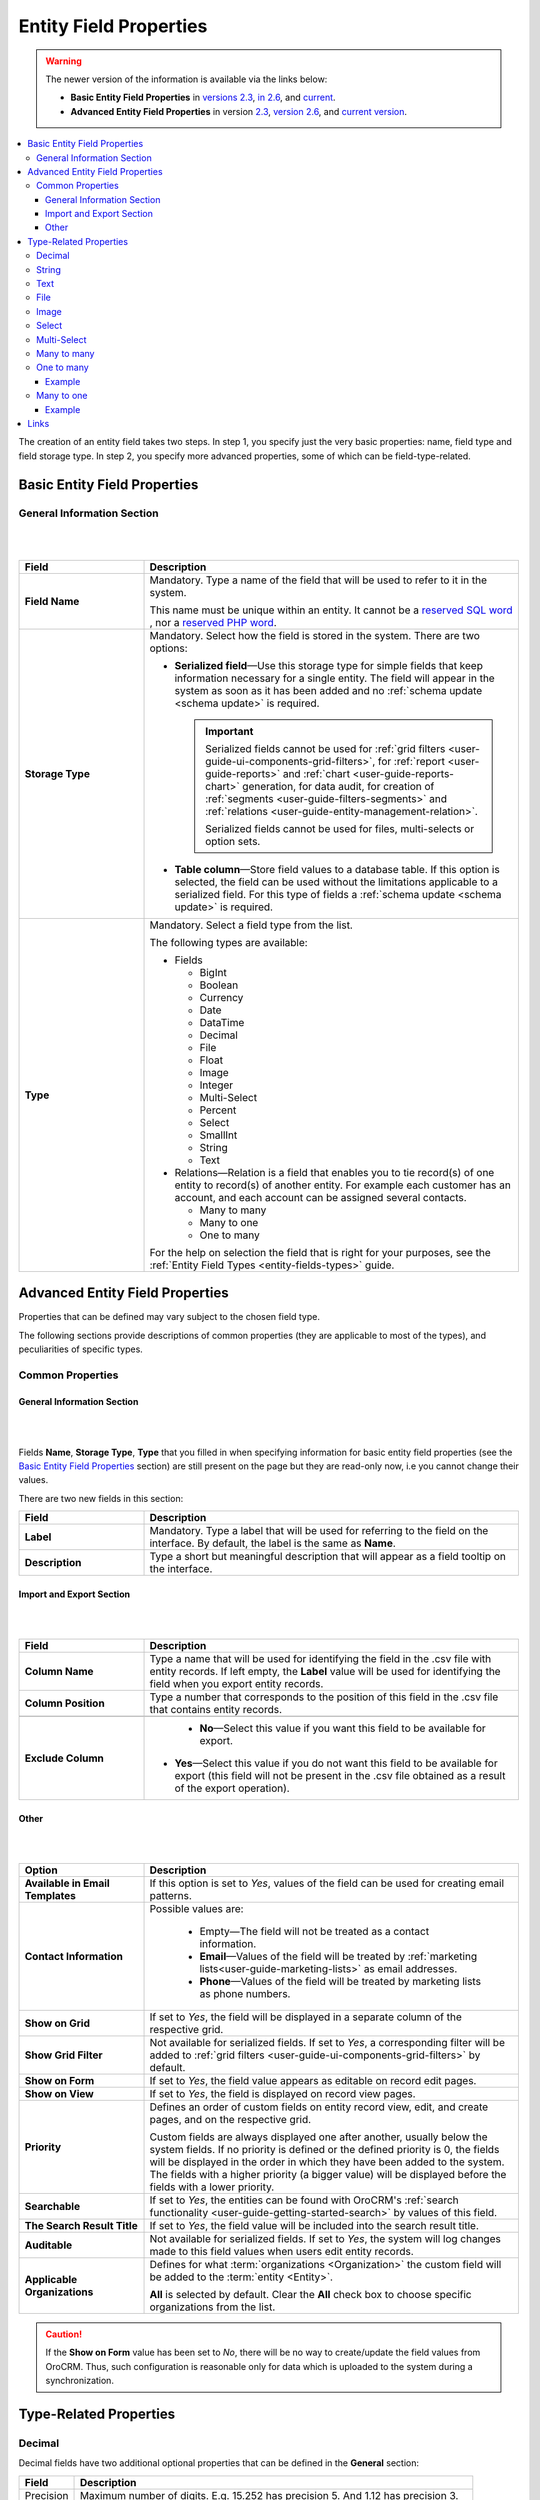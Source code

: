 .. _doc-entity-field-properties:

Entity Field Properties
=======================

.. warning::

   The newer version of the information is available via the links below:

   * **Basic Entity Field Properties** in `versions 2.3 <https://oroinc.com/orocrm/doc/2.3/admin-guide/entities/entity-fields-basic-properties>`_, `in 2.6 <https://oroinc.com/orocrm/doc/2.6/admin-guide/entities/entity-fields-basic-properties>`_, and `current <https://oroinc.com/orocrm/doc/current/admin-guide/entities/entity-fields-basic-properties>`_.

   * **Advanced Entity Field Properties** in version `2.3 <https://oroinc.com/orocrm/doc/2.3/admin-guide/entities/entity-fields-advanced-properties>`_, `version 2.6 <https://oroinc.com/orocrm/doc/2.6/admin-guide/entities/entity-fields-advanced-properties>`_, and `current version <https://oroinc.com/orocrm/doc/current/admin-guide/entities/entity-fields-advanced-properties>`_.


.. contents:: :local:
    :depth: 3


The creation of an entity field takes two steps. In step 1, you specify just the very basic properties: name, field type and field storage type. In step 2, you specify more advanced properties, some of which can be field-type-related.

Basic Entity Field Properties
-------------------------------

General Information Section
^^^^^^^^^^^^^^^^^^^^^^^^^^^^

|

.. image:: ../img/entity_management/new_entity_field.png

|

.. csv-table::
  :header: "Field", "Description"
  :widths: 10, 30

  "**Field Name**","Mandatory. Type a name of the field that will be used to refer to it in the system. 
  
  This name must be unique within an entity. 
  It cannot be a `reserved SQL word <http://msdn.microsoft.com/en-us/library/ms189822.aspx>`_ , nor a
  `reserved PHP word <http://php.net/manual/en/reserved.keywords.php>`_."
  "**Storage Type**","Mandatory. Select how the field is stored in the system. There are two options:

  - **Serialized field**—Use this storage type for simple fields that keep information necessary for 
    a single entity. The field will appear in the system as soon as it has been added and no :ref:`schema update <schema update>` is required. 
  
    .. important:: 
      Serialized fields cannot be used for :ref:`grid filters <user-guide-ui-components-grid-filters>`, for :ref:`report <user-guide-reports>` and :ref:`chart <user-guide-reports-chart>` generation, for data audit, for creation of :ref:`segments <user-guide-filters-segments>` and :ref:`relations <user-guide-entity-management-relation>`.
  
      Serialized fields cannot be used for files, multi-selects or option sets.
  
  - **Table column**—Store field values to a database table. If this option is selected, the field can be used without the limitations applicable to a serialized field. For this type of fields a :ref:`schema update <schema update>` is required.
  "
  "**Type**","Mandatory. Select a field type from the list.
  
  The following types are available:

  - Fields
  
    - BigInt  
    
    - Boolean
    
    - Currency
    
    - Date
    
    - DataTime
    
    - Decimal
      
    - File
    
    - Float
    
    - Image
    
    - Integer
    
    - Multi-Select
    
    - Percent
    
    - Select
    
    - SmallInt
    
    - String
    
    - Text
    
  - Relations—Relation is a field that enables you to tie record(s) of one entity to record(s) of another entity. For example each customer has an account, and each account can be assigned several contacts.
  
    - Many to many
    
    - Many to one
    
    - One to many
  
  For the help on selection the field that is right for your purposes, see the :ref:`Entity Field Types <entity-fields-types>` guide.
  "
  



Advanced Entity Field Properties
---------------------------------


Properties that can be defined may vary subject to the chosen field type. 

The following sections provide descriptions of common properties (they are applicable to most of the types), and peculiarities of specific types.

Common Properties
^^^^^^^^^^^^^^^^^^^


General Information Section
""""""""""""""""""""""""""""

|

.. image:: ../img/entity_management/entity_field_general_information2.png

|


Fields **Name**, **Storage Type**, **Type** that you filled in when specifying information for basic entity field properties (see the `Basic Entity Field Properties <./entity-field-properties#basic-entity-field-properties>`__ section) are still present on the page but they are read-only now, i.e you cannot change their values.

There are two new fields in this section:

.. csv-table:: 
  :header: "Field","Description"
  :widths: 10,30

  "**Label**","Mandatory. Type a label that will be used for referring to the field on the interface. By default, the label is the same as **Name**."
  "**Description**","Type a short but meaningful description that will appear as a field tooltip on the interface."
  

.. _user-guide-entity-management-export-import-common:

Import and Export Section
""""""""""""""""""""""""""

|

.. image:: ../img/entity_management/entity_field_import_and_export.png

|

.. csv-table:: 
  :header: "Field","Description"
  :widths: 10,30

  "**Column Name**","Type a name that will be used for identifying the field in the .csv file with entity records. If left empty, the **Label** value will be used for identifying the field when you export entity records."
  "**Column Position**","Type a number that corresponds to the position of this field in the .csv file that contains entity records."

  "**Exclude Column**", " - **No**—Select this value if you want this field to be available for export. 

  - **Yes**—Select this value if you do not want this field to be available for export (this field will not be present in the .csv file obtained as a result of the export operation)."
  
  


Other
""""""

|

.. image:: ../img/entity_management/entity_field_other.png

|


.. csv-table:: 
  :header: "Option","Description"
  :widths: 10,30

  "**Available in Email Templates**","If this option is set to *Yes*, values of the field can be used for creating email patterns."
  "**Contact Information**","Possible values are:
    
    - Empty—The field will not be treated as a contact information.
    - **Email**—Values of the field will be treated by :ref:`marketing lists<user-guide-marketing-lists>`
      as email addresses.
    - **Phone**—Values of the field will be treated by marketing lists as phone numbers.

  "
  "**Show on Grid**","If set to *Yes*, the field will be displayed in a separate column of the respective grid."
  "**Show Grid Filter**","Not available for serialized fields. If set to *Yes*, a corresponding filter will be added to 
  :ref:`grid filters <user-guide-ui-components-grid-filters>` by default." 
  "**Show on Form**","If set to *Yes*, the field value appears as editable on record edit pages."
  "**Show on View**","If set to *Yes*, the field is displayed on record view pages."
  "**Priority**","Defines an order of custom fields on entity record view, edit, and create pages, and on the respective 
  grid. 
  
  Custom fields are always displayed one after another, usually below the system fields. If no priority is defined or the 
  defined priority is 0, the fields will be displayed in the order in which they have been added to the system. The fields with a higher priority (a bigger value) will be displayed before the fields with a lower priority."
  "**Searchable**","If set to *Yes*, the entities can be found with OroCRM's 
  :ref:`search functionality <user-guide-getting-started-search>` by values of this field."
  "**The Search Result Title**","If set to *Yes*, the field value will be included into the search result title."
  "**Auditable**","Not available for serialized fields. If set to *Yes*, the system will log changes made to this field values when users edit entity records."
  "**Applicable Organizations**","Defines for what :term:`organizations <Organization>` the custom field will be added 
  to the :term:`entity <Entity>`.
  
  **All** is selected by default. Clear the **All** check box to choose specific organizations from the list."


.. caution:: 

      If the **Show on Form** value has been set to *No*, there will be no way to create/update the field values from 
      OroCRM. Thus, such configuration is reasonable only for data which is uploaded to the system during a synchronization. 






Type-Related Properties
-------------------------


Decimal
^^^^^^^

Decimal fields have two additional optional properties that can be defined in the **General** section:

+-----------+----------------------------------------------------------------------------------+
| Field     | Description                                                                      |
+===========+==================================================================================+
| Precision | Maximum number of digits. E.g. 15.252 has precision 5. And 1.12 has precision 3. |
+-----------+----------------------------------------------------------------------------------+
| Scale     | Maximum number of decimal places. E.g. 15,252 has scale 3. And 1.12 has scale 2. |
+-----------+----------------------------------------------------------------------------------+



String
^^^^^^^

String fields have an additional optional property in the **General** section:

+--------+-----------------------------------------------------------------------+
| Field  | Description                                                           |
+========+=======================================================================+
| Length | The number of characters in the string. It is a number from 1 to 255. |
+--------+-----------------------------------------------------------------------+



Text
^^^^^

.. important::
   Fields of the **Text** type are not displayed on a grid, so **Show on Grid** and **Show Grid Filter** properties cannot be defined for them. 



  


File
^^^^^

File fields have an additional property in the **General** section:

+-----------+-----------------------------------------------------------------+
| Field     | Description                                                     |
+===========+=================================================================+
| File Size | Mandatory. The maximum file size allowed for an upload (in MB). |
+-----------+-----------------------------------------------------------------+

.. important::

  - Which file extensions will be allowed for upload is defined by the system settings. See `Upload settings <../app-look-feel/system-config#upload-settings>`__ section. 

  - Fields of the **File** type can be only of the **Column table** storage type.

  - These fields cannot be defined as identity fields for the :ref:`export / import <user-guide-entity-management-export-import-common>` operations.
  
  - Fields of the **File** type are not displayed on a grid, so **Show on Grid** and **Show Grid Filter** properties cannot be defined for them. 
  

.. warning::
  Auditing is not available for actions with the entity fields of the **File** type.




Image
^^^^^^

Image fields have three additional properties in the **General** section:

+------------------+------------------------------------------------------+
| Field            | Description                                          |
+==================+======================================================+
| File Size        | The maximum file size allowed for an upload (in MB). |
+------------------+------------------------------------------------------+
| Thumbnail Width  | The image thumbnail width in pixels.                 |
+------------------+------------------------------------------------------+
| Thumbnail Height | The image thumbnail height in pixels.                |
+------------------+------------------------------------------------------+


.. important::
 
  - Which file extensions will be allowed for upload is defined by the system settings. See `Upload settings <../app-look-feel/system-config#upload-settings>`__ section. 

  - Fields of the **Image** type can be only of the **Column table** storage type.

  - These fields cannot be defined as identity fieldsfor the :ref:`export / import <user-guide-entity-management-export-import-common>` operations.
  
  - Fields of the **Image** type are not displayed on a grid, so **Show on Grid** and **Show Grid Filter** properties cannot be defined for them. 
  

.. warning::
  Auditing is not available for actions with the entity fields of the **File** type.


  
Select 
^^^^^^^

Select fields have an additional property in the **General** section:


+---------+----------------------------------------------------------------------------------------------------------------------------------------------------+
| Field   | Description                                                                                                                                        |
+=========+====================================================================================================================================================+
| Options | Define values that will be included in the select list.                                                                                            |
|         |                                                                                                                                                    |
|         | To add an option, click the :guilabel:`+Add` button.                                                                                               |
|         |                                                                                                                                                    |
|         | To set the default option, select the check box next to the option. Click the **Do not set as Default** link to clear the **Default** check boxes. |
|         |                                                                                                                                                    |
|         | To move an option up or down on the list, drag the |IcPosition| **Move** icon next to the option.                                                  |
|         |                                                                                                                                                    |
|         | To delete an option, click the :guilabel:`x` icon next to the option. Please note that if you delete an option,                                    |
|         |                                                                                                                                                    |
|         | it will be removed from all the entity records in the system where it is currently present.                                                        |
+---------+----------------------------------------------------------------------------------------------------------------------------------------------------+



.. important::
  - The fields of the **Select** type can be only of the **Column table** storage type.

  - These fields cannot be defined as identity fields for the :ref:`export / import <user-guide-entity-management-export-import-common>` operations.
  
.. warning::
  When editing system select fields, note that some options could be defined as system and cannot be deleted.  


Multi-Select
^^^^^^^^^^^^^

Multi-select fields have an additional property in the **General** section:


+---------+-----------------------------------------------------------------------------------------------------------------------------------------------------------------------------------------+
| Field   | Description                                                                                                                                                                             |
+=========+=========================================================================================================================================================================================+
| Options | Define values that will be included in the multi-select list.                                                                                                                           |
|         |                                                                                                                                                                                         |
|         | To add an option, click the :guilabel:`+Add` button.                                                                                                                                    |
|         |                                                                                                                                                                                         |
|         | To set the default option, select the check box next to the option. You can set several default options. Click the **Do not set as Default** link to clear the **Default** check boxes. |
|         |                                                                                                                                                                                         |
|         | To move an option up or down on the list, drag the |IcPosition| **Move** icon next to the option.                                                                                       |
|         |                                                                                                                                                                                         |
|         | To delete an option, click the :guilabel:`x` icon next to the option. Please note that if you delete an option,                                                                         |
|         |                                                                                                                                                                                         |
|         | it will be removed from all the entity records in the system where it is currently present.                                                                                             |
+---------+-----------------------------------------------------------------------------------------------------------------------------------------------------------------------------------------+



.. important::
  - Fields of the **Multi-Select** type can be only of the **Column table** storage type.

  - These fields cannot be defined as identity fields for the :ref:`export / import <user-guide-entity-management-export-import-common>` operations.
  
.. warning::
   When editing system select fields, note that some options could be defined as system and cannot be deleted.  



Many to many
^^^^^^^^^^^^^

Many to many fields have additional properties in the **General** section:

+----------------------------+-------------------------------------------------------------------------------------------------------------------------------------------------------------------------------------------------------+
| Field                      | Description                                                                                                                                                                                           |
+============================+=======================================================================================================================================================================================================+
| Target Entity              | Mandatory. Select the entity which record(s) will be tied with records of the current entity.                                                                                                         |
+----------------------------+-------------------------------------------------------------------------------------------------------------------------------------------------------------------------------------------------------+
| Related Entity Data Fields | Mandatory. Select those fields of the entity selected in **Target Entity** which contain information that you want to see on the master entity record edit page.                                      |
|                            | These could be a couple of important details in edition to the title which give you the most important information about the related entity record.                                                   |
|                            | Hold the **Ctrl** key to choose several fields.                                                                                                                                                       |
+----------------------------+-------------------------------------------------------------------------------------------------------------------------------------------------------------------------------------------------------+
| Related Entity Info Title  | Mandatory. Select the fields of the entity selected in **Target Entity** by which the users can identify the related entity record.                                                                   |
|                            | These fields serve as a title to the related entity record on the master entity pages. Choose these fields carefully. It would be a good idea to select a related entity name or similar information. |
|                            | On the view page of the master entity record, these fields will appear as links to the corresponding related entity record.                                                                           |
|                            | On the edit page of the master entity record, you will see these fields as titles of the section that contains information selected in **Related Entity Data Fields** .                               |
|                            | Hold the **Ctrl** key to choose several fields.                                                                                                                                                       |
+----------------------------+-------------------------------------------------------------------------------------------------------------------------------------------------------------------------------------------------------+
| Related Entity Detailed    | Mandatory. Select those fields of the entity selected in **Target Entity** which contain additional information that you want to see on the master entity record edit page.                           |
|                            | The values of the fields selected will be available in the dialog box that appears when you click the title of the realted entity on the master page edit page.                                       |
|                            | Hold the **Ctrl** key to choose several fields.                                                                                                                                                       |
+----------------------------+-------------------------------------------------------------------------------------------------------------------------------------------------------------------------------------------------------+


                

.. important::
  - Many to many relation fields can be only of the **Column table** storage type.

  - Many to many relation fields cannot be defined as identity fields for the :ref:`export / import <user-guide-entity-management-export-import-common>` operations.

  - Many to many relation fields type are not displayed on a grid, so **Show on Grid** and **Show Grid Filter** properties cannot be defined for them. 



One to many
^^^^^^^^^^^^^

One to many fields have additional properties in the **General** section:

+----------------------------+-------------------------------------------------------------------------------------------------------------------------------------------------------------------------------------------------------+
| Field                      | Description                                                                                                                                                                                           |
+============================+=======================================================================================================================================================================================================+
| Target Entity              | Mandatory. Select the entity which record(s) will be tied with records of the current entity.                                                                                                         |
+----------------------------+-------------------------------------------------------------------------------------------------------------------------------------------------------------------------------------------------------+
| Related Entity Data Fields | Mandatory. Select those fields of the entity selected in **Target Entity** which contain information that you want to see on the master entity record edit page.                                      |
|                            | These could be a couple of important details in edition to the title which give you the most important information about the related entity record.                                                   |
|                            | Hold the **Ctrl** key to choose several fields.                                                                                                                                                       |
+----------------------------+-------------------------------------------------------------------------------------------------------------------------------------------------------------------------------------------------------+
| Related Entity Info Title  | Mandatory. Select the fields of the entity selected in **Target Entity** by which the users can identify the related entity record.                                                                   |
|                            | These fields serve as a title to the related entity record on the master entity pages. Choose these fields carefully. It would be a good idea to select a related entity name or similar information. |
|                            | On the view page of the master entity record, these fields will appear as links to the corresponding related entity record.                                                                           |
|                            | On the edit page of the master entity record, you will see these fields as titles of the section that contains information selected in **Related Entity Data Fields** .                               |
|                            | Hold the **Ctrl** key to choose several fields.                                                                                                                                                       |
+----------------------------+-------------------------------------------------------------------------------------------------------------------------------------------------------------------------------------------------------+
| Related Entity Detailed    | Mandatory. Select those fields of the entity selected in **Target Entity** which contain additional information that you want to see on the master entity record edit page.                           |
|                            | The values of the fields selected will be available in the dialog box that appears when you click the title of the realted entity on the master page edit page.                                       |
|                            | Hold the **Ctrl** key to choose several fields.                                                                                                                                                       |
+----------------------------+-------------------------------------------------------------------------------------------------------------------------------------------------------------------------------------------------------+




.. important::
  - One to many relation fields can be only of the **Column table** storage type.

  - One to many relation fields cannot be defined as identity fields for the :ref:`export / import <user-guide-entity-management-export-import-common>` operations.

  - One to many relation fields type are not displayed on a grid, so **Show on Grid** and **Show Grid Filter** properties cannot be defined for them. 


Example
"""""""
Let us create a field **Friend** that relates to contacts that were recommended by a specific business customer. This is a 'one to many' relation, as one business customer may advise many friends.

Our **Friends** field has the following values:

- **Target Entity**—Select **Contact**.

- **Related Entity Data Fields**—Select **Description**, **Gender**, and **Job Title**.
 
- **Related Entity Info Title**—Select **First name** and **Last name**.

- **Related Entity Detailed**— Select all the fields available.

|

.. image:: ../img/entity_management/entity_field_example_newfield.png

|

Now we create a business customer:

The following grid appears once you have clicked the :guilabel:`+Add` button against the **Friend** field on the record edit or ceate page:

|
  
.. image:: ../img/entity_management/entity_field_example_bc1.png

|

It contains all the fields defined for the **Related Entity Data Fields**.

We have added three contacts. We have added three contacts. The title contains properties defined for the **Related Entity Info Title**. **Related Entity Data Fields** are displayed for each record below the link.

|
  
.. image:: ../img/entity_management/entity_field_example_bc2.png

|
   
If you click the title of one of the opportunities, a dialog box with all the details specified in the **Related Entity Detailed** appears.

|

.. image:: ../img/entity_management/entity_field_example_bc3.png

|
   
The **Related Entity Info Title** properties are also used to represent the related contacts on the view page.

.. image:: ../img/entity_management/entity_field_example_bc4.png


Many to one
^^^^^^^^^^^^

Many to one fields have additional properties in the **General** section:

+---------------+-------------------------------------------------------------------------------------------------------------------+
| Field         | Description                                                                                                       |
+===============+===================================================================================================================+
| Target Entity | Mandatory. Select the entity which record(s) will be tied to the records of the current entity.                   |
+---------------+-------------------------------------------------------------------------------------------------------------------+
| Target Field  | Mandatory. Select the field of the entity selected in **Target Entity** by which the entity records will be tied. |
+---------------+-------------------------------------------------------------------------------------------------------------------+


.. important::
  - Many to one relation fields can be only of the **Column table** storage type.

  - Many to one relation fields cannot be defined as identity fields for the :ref:`export / import <user-guide-entity-management-export-import-common>` operations.

  - Many to one relation fields type are not displayed on a grid, so **Show on Grid** and **Show Grid Filter** properties cannot be defined for them. 
  



Example
"""""""

Let us create a relation 'Business Unit' and specify:

- **Target Entity**—Select **Business Unit**.

- **Target Field**—Select **Name**.

Now, when creating/editing an opportunity record, you can choose a related business unit from the list. Business unit records in the list are represented by their **Name** values.  

|

.. image:: ../img/entity_management/entity_field_example2_1.png

|

.. image:: ../img/entity_management/entity_field_example2_2.png

|


Links
------

For the information about entity fields, see the `Entity Fields <./entity-fields>`__ guide. 

For the overview of the entities, see the `Entities <./entities>`__ guide. 


.. |IcPosition| image:: /img/buttons/IcPosition.png
   :align: middle